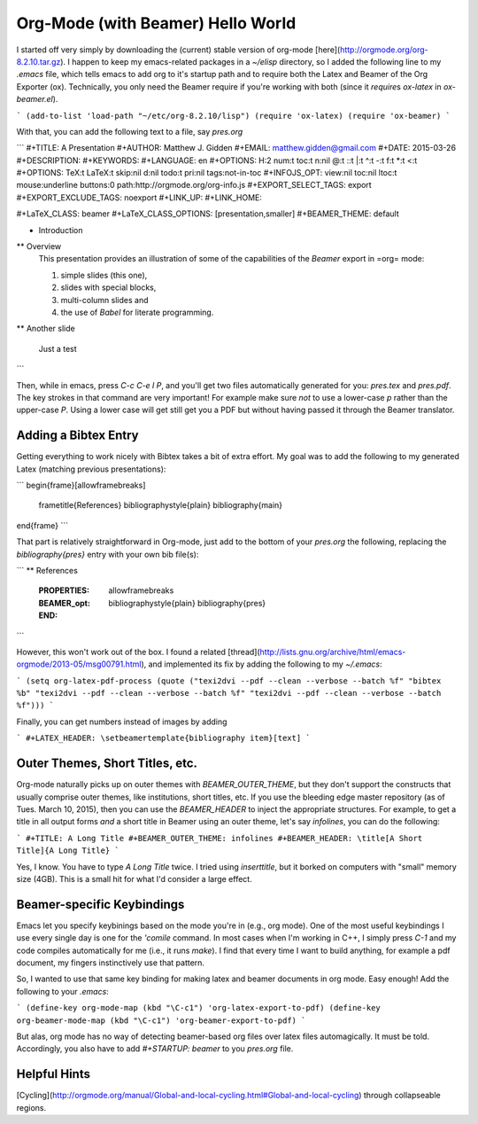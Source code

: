Org-Mode (with Beamer) Hello World
-------------------------------------------

I started off very simply by downloading the (current) stable version of
org-mode [here](http://orgmode.org/org-8.2.10.tar.gz). I happen to keep my
emacs-related packages in a `~/elisp` directory, so I added the following line
to my `.emacs` file, which tells emacs to add org to it's startup path and to
require both the Latex and Beamer of the Org Exporter (ox). Technically, you
only need the Beamer require if you're working with both (since it `require`\s
`ox-latex` in `ox-beamer.el`).

```
(add-to-list 'load-path "~/etc/org-8.2.10/lisp")
(require 'ox-latex)
(require 'ox-beamer)
```

With that, you can add the following text to a file, say `pres.org`

```
#+TITLE:     A Presentation
#+AUTHOR:    Matthew J. Gidden
#+EMAIL:     matthew.gidden@gmail.com
#+DATE:      2015-03-26
#+DESCRIPTION: 
#+KEYWORDS: 
#+LANGUAGE:  en
#+OPTIONS:   H:2 num:t toc:t \n:nil @:t ::t |:t ^:t -:t f:t *:t <:t
#+OPTIONS:   TeX:t LaTeX:t skip:nil d:nil todo:t pri:nil tags:not-in-toc
#+INFOJS_OPT: view:nil toc:nil ltoc:t mouse:underline buttons:0 path:http://orgmode.org/org-info.js
#+EXPORT_SELECT_TAGS: export
#+EXPORT_EXCLUDE_TAGS: noexport
#+LINK_UP:   
#+LINK_HOME:

#+LaTeX_CLASS: beamer
#+LaTeX_CLASS_OPTIONS: [presentation,smaller]
#+BEAMER_THEME: default

* Introduction

** Overview
   This presentation provides an illustration of some of the capabilities of the *Beamer* export in =org= mode:

   1. simple slides (this one),
   2. slides with special blocks,
   3. multi-column slides and
   4. the use of *Babel* for literate programming.

** Another slide

   Just a test
```

Then, while in emacs, press `C-c C-e l P`, and you'll get two files
automatically generated for you: `pres.tex` and `pres.pdf`. The key strokes in
that command are very important! For example make sure *not* to use a lower-case
`p` rather than the upper-case `P`. Using a lower case will get still get you a
PDF but without having passed it through the Beamer translator.

Adding a Bibtex Entry
======================

Getting everything to work nicely with Bibtex takes a bit of extra effort. My
goal was to add the following to my generated Latex (matching previous
presentations):

```
\begin{frame}[allowframebreaks]
  \frametitle{References}
  \bibliographystyle{plain}
  \bibliography{main}
\end{frame}
```

That part is relatively straightforward in Org-mode, just add to the bottom of
your `pres.org` the following, replacing the `\bibliography{pres}` entry with
your own bib file(s):

```
** References
  :PROPERTIES:
  :BEAMER_opt: allowframebreaks
  :END:
   \bibliographystyle{plain}
   \bibliography{pres}
```

However, this won't work out of the box. I found a related
[thread](http://lists.gnu.org/archive/html/emacs-orgmode/2013-05/msg00791.html),
and implemented its fix by adding the following to my `~/.emacs`:

```
(setq org-latex-pdf-process (quote ("texi2dvi --pdf --clean --verbose
--batch %f" "bibtex %b" "texi2dvi --pdf --clean --verbose --batch %f"
"texi2dvi --pdf --clean --verbose --batch %f")))
```

Finally, you can get numbers instead of images by adding

```
#+LATEX_HEADER: \setbeamertemplate{bibliography item}[text]
```

Outer Themes, Short Titles, etc.
==================================

Org-mode naturally picks up on outer themes with `BEAMER_OUTER_THEME`, but they
don't support the constructs that usually comprise outer themes, like
institutions, short titles, etc. If you use the bleeding edge master repository
(as of Tues. March 10, 2015), then you can use the `BEAMER_HEADER` to inject the
appropriate structures. For example, to get a title in all output forms *and* a
short title in Beamer using an outer theme, let's say `infolines`, you can do
the following:

```
#+TITLE: A Long Title
#+BEAMER_OUTER_THEME: infolines
#+BEAMER_HEADER: \title[A Short Title]{A Long Title}
```

Yes, I know. You have to type `A Long Title` twice. I tried using
`\inserttitle`, but it borked on computers with "small" memory size (4GB). This
is a small hit for what I'd consider a large effect.

Beamer-specific Keybindings
============================

Emacs let you specify keybinings based on the mode you're in (e.g., org
mode). One of the most useful keybindings I use every single day is one for the
`'comile` command. In most cases when I'm working in C++, I simply press `C-1`
and my code compiles automatically for me (i.e., it runs `make`). I find that
every time I want to build anything, for example a pdf document, my fingers
instinctively use that pattern. 

So, I wanted to use that same key binding for making latex and beamer documents
in org mode. Easy enough! Add the following to your `.emacs`:

```
(define-key org-mode-map (kbd "\C-c1") 'org-latex-export-to-pdf)
(define-key org-beamer-mode-map (kbd "\C-c1") 'org-beamer-export-to-pdf)
```

But alas, org mode has no way of detecting beamer-based org files over latex
files automagically. It must be told. Accordingly, you also have to add
`#+STARTUP: beamer` to you `pres.org` file.

Helpful Hints
==============

[Cycling](http://orgmode.org/manual/Global-and-local-cycling.html#Global-and-local-cycling) through collapseable regions.